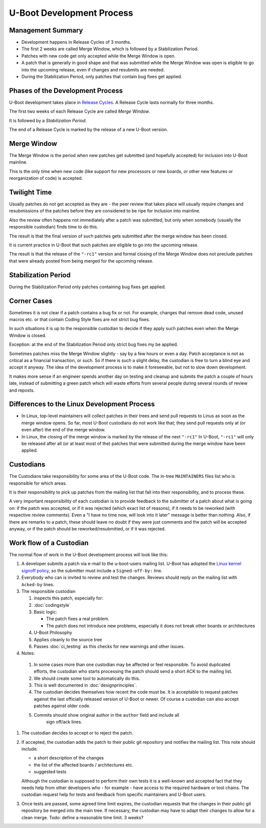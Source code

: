 .. SPDX-License-Identifier: GPL-2.0+:

U-Boot Development Process
==========================

Management Summary
------------------

* Development happens in Release Cycles of 3 months.

* The first 2 weeks are called Merge Window, which is followed by a
  Stabilization Period.

* Patches with new code get only accepted while the Merge Window is open.

* A patch that is generally in good shape and that was submitted while the
  Merge Window was open is eligible to go into the upcoming release, even if
  changes and resubmits are needed.

* During the Stabilization Period, only patches that contain bug fixes get
  applied.

Phases of the Development Process
---------------------------------

U-Boot development takes place in `Release Cycles
<https://www.denx.de/wiki/U-Boot/ReleaseCycle>`_.  A Release Cycle lasts
normally for three months.

The first two weeks of each Release Cycle are called *Merge Window*.

It is followed by a *Stabilization Period*.

The end of a Release Cycle is marked by the release of a new U-Boot version.

Merge Window
------------

The Merge Window is the period when new patches get submitted
(and hopefully accepted) for inclusion into U-Boot mainline.

This is the only time when new code (like support for new processors or new
boards, or other new features or reorganization of code) is accepted.

Twilight Time
-------------

Usually patches do not get accepted as they are - the peer review that takes
place will usually require changes and resubmissions of the patches before they
are considered to be ripe for inclusion into mainline.

Also the review often happens not immediately after a patch was submitted,
but only when somebody (usually the responsible custodian) finds time to do
this.

The result is that the final version of such patches gets submitted after the
merge window has been closed.

It is current practice in U-Boot that such patches are eligible to go into the
upcoming release.

The result is that the release of the ``"-rc1"`` version and formal closing of
the Merge Window does not preclude patches that were already posted from being
merged for the upcoming release.

Stabilization Period
--------------------

During the Stabilization Period only patches containing bug fixes get
applied.

Corner Cases
------------

Sometimes it is not clear if a patch contains a bug fix or not.
For example, changes that remove dead code, unused macros etc. or
that contain Coding Style fixes are not strict bug fixes.

In such situations it is up to the responsible custodian to decide if they
apply such patches even when the Merge Window is closed.

Exception: at the end of the Stabilization Period only strict bug
fixes my be applied.

Sometimes patches miss the Merge Window slightly - say by a few
hours or even a day. Patch acceptance is not as critical as a
financial transaction, or such. So if there is such a slight delay,
the custodian is free to turn a blind eye and accept it anyway. The
idea of the development process is to make it foreseeable,
but not to slow down development.

It makes more sense if an engineer spends another day on testing and
cleanup and submits the patch a couple of hours late, instead of
submitting a green patch which will waste efforts from several people
during several rounds of review and reposts.

Differences to the Linux Development Process
--------------------------------------------

* In Linux, top-level maintainers will collect patches in their trees and send
  pull requests to Linus as soon as the merge window opens.
  So far, most U-Boot custodians do not work like that; they send pull requests
  only at (or even after) the end of the merge window.

* In Linux, the closing of the merge window is marked by the release of the
  next ``"-rc1"``
  In U-Boot, ``"-rc1"`` will only be released after all (or at least most of
  the) patches that were submitted during the merge window have been applied.

Custodians
----------

The Custodians take responsibility for some area of the U-Boot code.  The
in-tree ``MAINTAINERS`` files list who is responsible for which areas.

It is their responsibility to pick up patches from the mailing list
that fall into their responsibility, and to process these.

A very important responsibility of each custodian is to provide
feedback to the submitter of a patch about what is going on: if the
patch was accepted, or if it was rejected (which exact list of
reasons), if it needs to be reworked (with respective review
comments). Even a "I have no time now, will look into it later"
message is better than nothing. Also, if there are remarks to a
patch, these should leave no doubt if they were just comments and the
patch will be accepted anyway, or if the patch should be
reworked/resubmitted, or if it was rejected.

Work flow of a Custodian
------------------------

The normal flow of work in the U-Boot development process will look
like this:

#. A developer submits a patch via e-mail to the u-boot-users mailing list.
   U-Boot has adopted the `Linux kernel signoff policy <https://groups.google.com/g/fa.linux.kernel/c/TLJIJVA-I6o?pli=1>`_, so the submitter must
   include a ``Signed-off-by:`` line.

#. Everybody who can is invited to review and test the changes.  Reviews should
   reply on the mailing list with ``Acked-by`` lines.

#. The responsible custodian

   #. inspects this patch, especially for:

   #. :doc:`codingstyle`

   #. Basic logic:

      * The patch fixes a real problem.

      * The patch does not introduce new problems, especially it does not break
        other boards or architectures

   #. U-Boot Philosophy

   #. Applies cleanly to the source tree

   #. Passes :doc:`ci_testing` as this checks for new warnings and other issues.

#. Notes:

  #. In some cases more than one custodian may be affected or feel responsible.
     To avoid duplicated efforts, the custodian who starts processing the
     patch should send a short ACK to the mailing list.

  #. We should create some tool to automatically do this.

  #. This is well documented in :doc:`designprinciples`.

  #. The custodian decides themselves how recent the code must be.  It is
     acceptable to request patches against the last officially released
     version of U-Boot or newer.  Of course a custodian can also accept
     patches against older code.

  #. Commits should show original author in the ``author`` field and include all
      sign off/ack lines.

#. The custodian decides to accept or to reject the patch.

#. If accepted, the custodian adds the patch to their public git repository and
   notifies the mailing list. This note should include:

   * a short description of the changes

   * the list of the affected boards / architectures etc.

   * suggested tests

   Although the custodian is supposed to perform their own tests
   it is a well-known and accepted fact that they needs help from
   other developers who - for example - have access to the required
   hardware or tool chains.
   The custodian request help for tests and feedback from
   specific maintainers and U-Boot users.

#. Once tests are passed, some agreed time limit expires, the custodian
   requests that the changes in their public git repository be merged into the
   main tree. If necessary, the custodian may have to adapt their changes to
   allow for a clean merge.
   Todo: define a reasonable time limit. 3 weeks?
